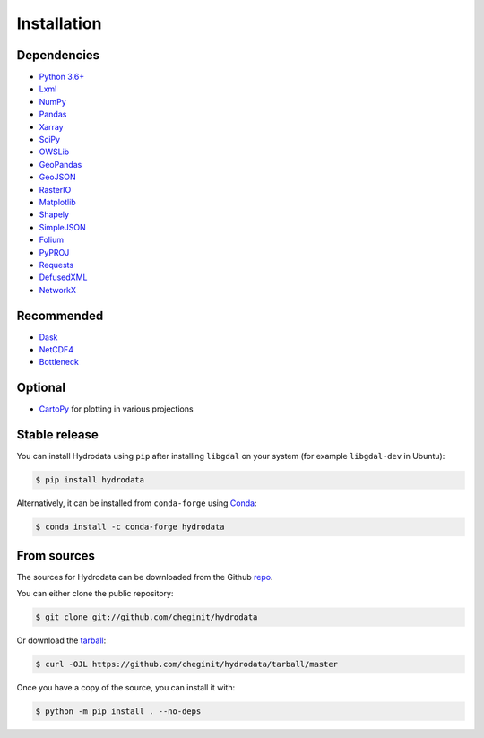 .. highlight:: shell

============
Installation
============

Dependencies
------------

- `Python 3.6+ <https://www.python.org/downloads>`_
- `Lxml <https://lxml.de>`_
- `NumPy <http://www.numpy.org>`_
- `Pandas <http://pandas.pydata.org>`_
- `Xarray <https://xarray.pydata.org>`_
- `SciPy <https://www.scipy.org>`_
- `OWSLib <https://geopython.github.io/OWSLib>`_
- `GeoPandas <https://geopandas.org>`_
- `GeoJSON <https://pypi.org/project/geojson>`_
- `RasterIO <https://github.com/mapbox/rasterio>`_
- `Matplotlib <http://matplotlib.org>`_
- `Shapely <https://shapely.readthedocs.io>`_
- `SimpleJSON <https://simplejson.readthedocs.io>`_
- `Folium <https://python-visualization.github.io/folium/>`_
- `PyPROJ <https://pyproj4.github.io/pyproj/stable/>`_
- `Requests <https://requests.readthedocs.io>`_
- `DefusedXML <https://github.com/tiran/defusedxml>`_
- `NetworkX <https://networkx.github.io>`_

Recommended
-----------

- `Dask <https://dask.org>`_
- `NetCDF4 <https://unidata.github.io/netcdf4-python/netCDF4/index.html>`_
- `Bottleneck <https://pypi.org/project/Bottleneck>`_

Optional
--------
- `CartoPy <http://scitools.org.uk/cartopy>`_ for plotting in various projections

Stable release
--------------

You can install Hydrodata using ``pip`` after installing ``libgdal`` on your system (for example ``libgdal-dev`` in Ubuntu):

.. code-block:: console

    $ pip install hydrodata

Alternatively, it can be installed from ``conda-forge`` using `Conda`_:

.. code-block:: console

    $ conda install -c conda-forge hydrodata

From sources
------------

The sources for Hydrodata can be downloaded from the Github `repo`_.

You can either clone the public repository:

.. code-block:: console

    $ git clone git://github.com/cheginit/hydrodata

Or download the `tarball`_:

.. code-block:: console

    $ curl -OJL https://github.com/cheginit/hydrodata/tarball/master

Once you have a copy of the source, you can install it with:

.. code-block:: console

    $ python -m pip install . --no-deps


.. _Conda: https://docs.conda.io/en/latest
.. _repo: https://github.com/cheginit/hydrodata
.. _tarball: https://github.com/cheginit/hydrodata/tarball/master
